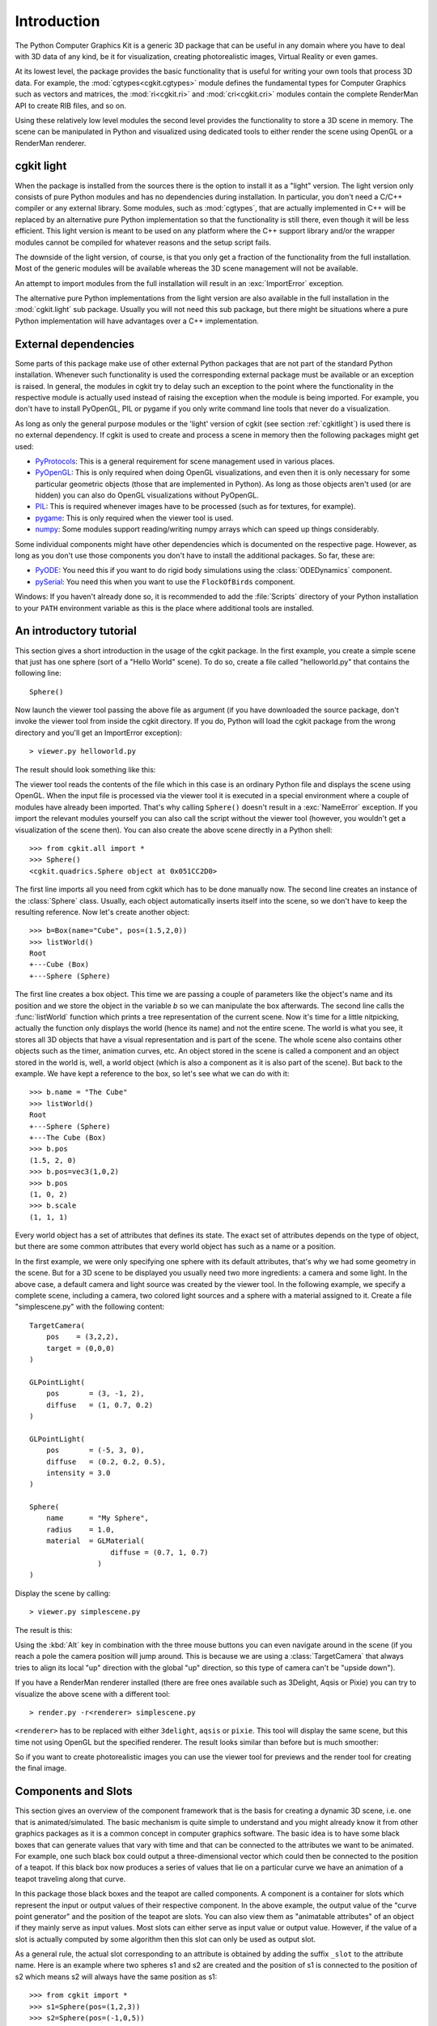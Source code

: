 ************
Introduction
************

The Python Computer Graphics Kit is a generic 3D package that can be useful in
any domain where you have to deal with 3D data of any kind, be it for
visualization, creating photorealistic images, Virtual Reality or even games.

.. % Introduction

At its lowest level, the package provides the basic functionality that is useful
for writing your own tools that process 3D data. For example, the
:mod:`cgtypes<cgkit.cgtypes>` module defines the fundamental types for Computer
Graphics such as vectors and matrices, the :mod:`ri<cgkit.ri>` and :mod:`cri<cgkit.cri>`
modules contain the complete RenderMan
API to create RIB files, and so on.

Using these relatively low level modules the second level provides the
functionality to store a 3D scene in memory. The scene can be manipulated
in Python and visualized using dedicated tools to either render the scene
using OpenGL or a RenderMan renderer.

.. _cgkitlight:

cgkit light
===========

When the package is installed from the sources there is the option to
install it as a "light" version. The light version only consists of pure Python
modules and has no dependencies during installation. In particular, you don't
need a C/C++ compiler or any external library. Some modules, such as
:mod:`cgtypes`, that are actually implemented in C++ will be replaced by an
alternative pure Python implementation so that the functionality is still there,
even though it will be less efficient. This light version is meant to be used on
any platform where the C++ support library and/or the wrapper modules cannot be
compiled for whatever  reasons and the setup script fails.

The downside of the light version, of course, is that you only get a  fraction
of the functionality from the full installation. Most of the generic modules
will be available whereas the 3D scene management will not be available.

An attempt to import modules from the full installation will result in an
:exc:`ImportError` exception.

The alternative pure Python implementations from the light version are also
available in the full installation in the :mod:`cgkit.light` sub package.
Usually you will not need this sub package, but there might be situations where
a pure Python implementation will have advantages over a C++ implementation.


.. _externaldeps:

External dependencies
=====================

Some parts of this package make use of other external Python packages that are
not part of the standard Python installation. Whenever such functionality is
used the corresponding external package must be available or an exception is
raised. In general, the modules in cgkit try to delay such an exception to the
point where the functionality in the respective module is actually used instead
of raising the exception when the module is being imported.
For example, you don't have to install PyOpenGL, PIL or pygame if
you only write command line tools that never do a visualization.

As long as only the general purpose modules or the
'light' version of cgkit (see section :ref:`cgkitlight`) is used there is no
external dependency.  If cgkit is used to create and process a scene in memory
then the following packages might get used:

* `PyProtocols <http://peak.telecommunity.com/PyProtocols.html>`_: This is a
  general requirement for scene management used in various places.

* `PyOpenGL <http://pyopengl.sourceforge.net/>`_: This is only  required when
  doing OpenGL visualizations, and even then it is only necessary for some
  particular geometric objects (those that are implemented in Python). As long as
  those objects aren't used (or are hidden) you can also do OpenGL visualizations
  without PyOpenGL.

* `PIL <http://www.pythonware.com/products/pil/index.htm>`_: This is required
  whenever images have to be processed (such as for textures, for example).

* `pygame <http://www.pygame.org/>`_: This is only required when the viewer tool
  is used.

* `numpy <http://numpy.scipy.org/>`_: Some modules support reading/writing
  numpy arrays which can speed up things considerably.

Some individual components might have other dependencies which is documented on
the respective page. However, as long as you don't use those components you
don't have to install the additional packages. So far, these are:

* `PyODE <http://pyode.sourceforge.net/>`_: You need this if you want to do
  rigid body simulations using the :class:`ODEDynamics` component.

* `pySerial <http://pyserial.sourceforge.net/>`_: You need this when you want to
  use the ``FlockOfBirds`` component.

Windows: If you haven't already done so, it is recommended to add the
:file:`Scripts` directory of your Python installation to your ``PATH``
environment variable as this is the place where additional tools are installed.

.. % It might also be necessary to install the GLUT shared libraries
.. % (\file{glut32.dll} on Windows) if they aren't already present on your system.
.. % You can get them at \url{http://www.opengl.org}.

.. % ----------------------------------------------------------------------


An introductory tutorial
========================

This section gives a short introduction in the usage of the cgkit package. In
the first example, you create a simple scene that just has one sphere (sort of a
"Hello World" scene). To do so, create a file called "helloworld.py" that
contains the following line::

   Sphere()

Now launch the viewer tool passing the above file as argument (if you have
downloaded the source package, don't invoke the viewer tool from inside the
cgkit directory. If you do, Python will load the cgkit package from the wrong
directory and you'll get an ImportError exception)::

   > viewer.py helloworld.py

The result should look something like this:

.. image:: pics/helloworld.*
   :width: 10cm
   :align: center

The viewer tool reads the contents of the file which
in this case is an ordinary Python file and displays the scene using OpenGL.
When the input file is processed via the viewer tool it is executed in a special
environment where a couple of modules have already been imported. That's why
calling ``Sphere()`` doesn't result in a :exc:`NameError` exception. If you
import the relevant modules yourself you can also call the script without the
viewer tool (however, you wouldn't get a visualization of the scene then). You
can also create the above scene directly in a  Python shell:

::

   >>> from cgkit.all import *
   >>> Sphere()
   <cgkit.quadrics.Sphere object at 0x051CC2D0>

The first line imports all you need from cgkit which has to be done manually
now. The second line creates an instance of the :class:`Sphere` class. Usually,
each object automatically inserts itself into the scene, so we don't have to
keep the resulting reference. Now let's create another object::

   >>> b=Box(name="Cube", pos=(1.5,2,0))
   >>> listWorld()
   Root
   +---Cube (Box)
   +---Sphere (Sphere)

The first line creates a box object. This time we are passing a couple of
parameters like the object's name and its position and we store the object in
the variable *b* so we can manipulate the box afterwards. The second line calls
the :func:`listWorld` function which prints a tree representation of the current
scene. Now it's time for a little nitpicking, actually the function only
displays the world (hence its name) and not the entire scene. The world is what
you see, it stores all 3D objects that have a visual representation and is part
of the scene. The whole scene also contains other objects such as the timer,
animation curves, etc. An object stored in the scene is called a component and
an object stored in the world is, well, a world object (which is also a
component as it is also part of the scene). But back to the example. We have
kept a reference to the box, so let's see what we can do with it::

   >>> b.name = "The Cube"
   >>> listWorld()
   Root
   +---Sphere (Sphere)
   +---The Cube (Box)
   >>> b.pos
   (1.5, 2, 0)
   >>> b.pos=vec3(1,0,2)
   >>> b.pos
   (1, 0, 2)
   >>> b.scale
   (1, 1, 1)

Every world object has a set of attributes that defines its state. The exact set
of attributes depends on the type of object, but there are some common
attributes that every world object has such as a name or a position.

In the first example, we were only specifying one sphere with its default
attributes, that's why we had some geometry in the scene. But for a 3D scene to
be displayed you usually need two more ingredients: a camera and some  light. In
the above case, a default camera and light source was created by the viewer
tool. In the following example, we specify a complete scene, including a camera,
two colored light sources and a sphere with a material assigned to it. Create a
file "simplescene.py" with the following content::

   TargetCamera(
       pos    = (3,2,2),
       target = (0,0,0)
   )

   GLPointLight(
       pos       = (3, -1, 2),
       diffuse   = (1, 0.7, 0.2)
   )

   GLPointLight(
       pos       = (-5, 3, 0),
       diffuse   = (0.2, 0.2, 0.5),
       intensity = 3.0
   )

   Sphere(
       name      = "My Sphere",
       radius    = 1.0,
       material  = GLMaterial(
                      diffuse = (0.7, 1, 0.7)
                   )
   )

Display the scene by calling::

   > viewer.py simplescene.py

The result is this:

.. image:: pics/simplescene1.*
   :width: 10cm
   :align: center
 
Using the :kbd:`Alt` key in combination with the
three mouse buttons you can even navigate around in the scene (if you reach a
pole the camera position will jump around. This is because we are using a
:class:`TargetCamera` that always tries to align its local "up" direction with
the global "up" direction, so this type of camera can't be "upside down").

.. % \begin{center}
.. % \end{center}

If you have a RenderMan renderer installed (there are free ones available such
as 3Delight, Aqsis or Pixie) you can try to visualize the above scene with a
different tool::

   > render.py -r<renderer> simplescene.py

``<renderer>`` has to be replaced with either ``3delight``,  ``aqsis`` or
``pixie``.  This tool will display the same scene, but this time not using
OpenGL but the specified renderer. The result looks similar than before but is
much smoother:

.. image:: pics/simplescene2.*
   :width: 10cm
   :align: center

So if you want to create photorealistic images you
can use the viewer tool for previews and the render tool for creating the final
image.

.. % \begin{center}
.. % \end{center}

.. % ----------------------------------------------------------------------


Components and Slots
====================

This section gives an overview of the component framework that is the basis for
creating a dynamic 3D scene, i.e. one that is animated/simulated. The basic
mechanism is quite simple to understand and you might already know it from other
graphics packages as it is a common concept in computer graphics software. The
basic idea is to have some black boxes that can generate values that vary with
time and that can be connected to the attributes we want to be animated. For
example, one such black box could output a three-dimensional vector which could
then be connected to the position of a teapot. If this black box now produces a
series of values that lie on a particular curve we have an animation of a teapot
traveling along that curve.

.. image:: pics/slotexample.*
   :width: 12cm
   :align: center

In this package those black boxes and the teapot
are called  components. A component is a container for slots which represent the
input or output values of their respective component. In the above example, the
output value of the "curve point generator" and the position of the teapot are
slots. You can also view them as "animatable attributes" of an object if they
mainly serve as input values. Most slots can either serve as input value or
output value. However, if the value of a slot is actually computed by some
algorithm then this slot can only be used as output slot.

.. % \begin{center}
.. % \end{center}

As a general rule, the actual slot corresponding to an attribute is obtained by
adding the suffix ``_slot`` to the attribute name. Here is an example where two
spheres s1 and s2 are created and the position of s1 is connected to the
position of s2 which means s2 will always have the same position as s1::

   >>> from cgkit import *
   >>> s1=Sphere(pos=(1,2,3))
   >>> s2=Sphere(pos=(-1,0,5))
   >>> s1.pos
   (1, 2, 3)
   >>> s2.pos
   (-1, 0, 5)

   # Connect the positions 
   >>> s1.pos_slot.connect(s2.pos_slot)

   # Now s2 has the same position as s1
   >>> s2.pos
   (1, 2, 3)

   # Changing the position of s1 will also change the position of s2
   >>> s1.pos=vec3(-5,12,42)
   >>> s2.pos
   (-5, 12, 42)

.. % ----------------------------------------------------------------------


Coordinate systems
==================

Each world object has a position and orientation in space. This transformation
can be described by a matrix that represents the object's local coordinate
system. The local coordinate system L stored in each world object is given with
respect to its parent coordinate system which usually is just the world
coordinate system unless you have linked two objects. If you want the local
coordinate system with respect to the world system you have to travel up the
transformation hierarchy and concatenate all local systems (however, you don't
have to do that yourself as a world object already has an attribute
*worldtransform* which does this for you).

The geometry of a world object is given with respect to the local coordinate
system L. So this is the matrix that's required during rendering. You get L by
calling :meth:`localTransform` on the respective world object.

So far, if you would apply a rotation to an object it would rotate around the
origin or if you would scale the object the center of the scale would lie in the
origin. This is not always the desired behavior and that's why you can specify a
pivot point, or rather, a pivot transformation or offset transformation P. This
transformation is given with respect to L and is the identity by default. You
can get and set this transformation using the :meth:`getOffsetTransform` and
:meth:`setOffsetTransform` methods.

The concatenation of L and P is the transformation T (:math:`T=L \cdot P`).
This is what the *transform*, *pos*, *rot* and *scale* slots of a world  object
describe. So if you modify the transform slot you also modify L whereas P always
remains constant, unless you change it explicitly via :meth:`\
setOffsetTransform`.

.. image:: pics/coordsys.*
   :width: 14cm
   :align: center

Here is a simple code example where you can see the
effects when modifying the different transformations:

.. % \begin{center}
.. % \end{center}

::

   >>> s = Sphere()
   >>> s.pos = vec3(1,2,0)
   >>> s.pos
   <1, 2, 0>
   >>> s.setOffsetTransform(mat4().translation(vec3(2,4,7)))
   >>> s.pos
   <3, 6, 7>
   >>> s.pos = vec3(0,0,0)
   >>> s.pos
   <0, 0, 0>
   >>> s.localTransform()
   [1, 0, 0, -2]
   [0, 1, 0, -4]
   [0, 0, 1, -7]
   [0, 0, 0, 1]

